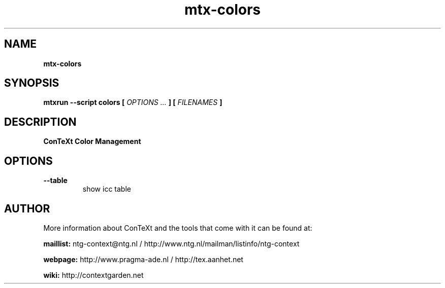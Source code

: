 .TH "mtx-colors" "1" "01-01-2019" "version 0.10" "ConTeXt Color Management"
.SH NAME
.B mtx-colors
.SH SYNOPSIS
.B mtxrun --script colors [
.I OPTIONS ...
.B ] [
.I FILENAMES
.B ]
.SH DESCRIPTION
.B ConTeXt Color Management
.SH OPTIONS
.TP
.B --table
show icc table
.SH AUTHOR
More information about ConTeXt and the tools that come with it can be found at:


.B "maillist:"
ntg-context@ntg.nl / http://www.ntg.nl/mailman/listinfo/ntg-context

.B "webpage:"
http://www.pragma-ade.nl / http://tex.aanhet.net

.B "wiki:"
http://contextgarden.net
